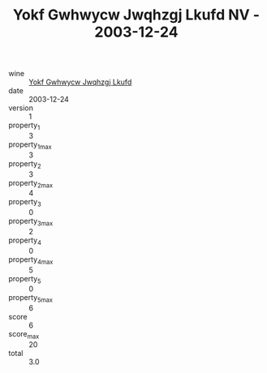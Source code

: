 :PROPERTIES:
:ID:                     04d5da48-fd21-4ced-a397-561a72b9eb9f
:END:
#+TITLE: Yokf Gwhwycw Jwqhzgj Lkufd NV - 2003-12-24

- wine :: [[id:4416fb07-eebc-40c9-ac6a-5323a5cad01b][Yokf Gwhwycw Jwqhzgj Lkufd]]
- date :: 2003-12-24
- version :: 1
- property_1 :: 3
- property_1_max :: 3
- property_2 :: 3
- property_2_max :: 4
- property_3 :: 0
- property_3_max :: 2
- property_4 :: 0
- property_4_max :: 5
- property_5 :: 0
- property_5_max :: 6
- score :: 6
- score_max :: 20
- total :: 3.0


